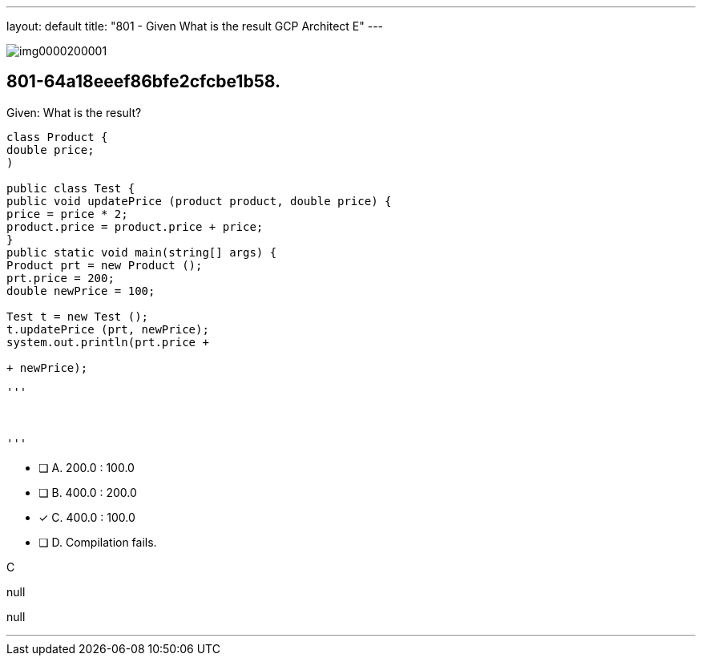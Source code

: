 ---
layout: default 
title: "801 - Given
What is the result GCP Architect E"
---


image::https://eaeastus2.blob.core.windows.net/optimizedimages/static/images/Java-SE-8-Programmer/question/img0000200001.png[]

[.question]
== 801-64a18eeef86bfe2cfcbe1b58.

****

[.query]
--
Given:
What is the result?


[source,java]
----
class Product {
double price;
)

public class Test {
public void updatePrice (product product, double price) {
price = price * 2;
product.price = product.price + price;
}
public static void main(string[] args) {
Product prt = new Product ();
prt.price = 200;
double newPrice = 100;

Test t = new Test ();
t.updatePrice (prt, newPrice);
system.out.println(prt.price +

+ newPrice);
----



[.image]
----

'''



'''

----


--

[.list]
--
* [ ] A. 200.0 : 100.0
* [ ] B. 400.0 : 200.0
* [*] C. 400.0 : 100.0
* [ ] D. Compilation fails.

--
****

[.answer]
C

[.explanation]
--
null
--

[.ka]
null

'''



